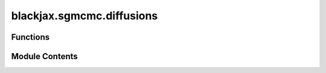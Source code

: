 blackjax.sgmcmc.diffusions
==========================

.. py:module:: blackjax.sgmcmc.diffusions

.. autoapi-nested-parse::

   Solvers for Langevin diffusions.



Functions
---------

.. autoapisummary::

   blackjax.sgmcmc.diffusions.overdamped_langevin
   blackjax.sgmcmc.diffusions.sghmc
   blackjax.sgmcmc.diffusions.sgnht


Module Contents
---------------

.. py:function:: overdamped_langevin()

   Euler solver for overdamped Langevin diffusion.

   This algorithm was ported from :cite:p:`coullon2022sgmcmcjax`.



.. py:function:: sghmc(alpha: float = 0.01, beta: float = 0)

   Euler solver for the diffusion equation of the SGHMC algorithm :cite:p:`chen2014stochastic`,
   with parameters alpha and beta scaled according to :cite:p:`ma2015complete`.

   This algorithm was ported from :cite:p:`coullon2022sgmcmcjax`.



.. py:function:: sgnht(alpha: float = 0.01, beta: float = 0)

   Euler solver for the diffusion equation of the SGNHT algorithm :cite:p:`ding2014bayesian`.

   This algorithm was ported from :cite:p:`coullon2022sgmcmcjax`.



